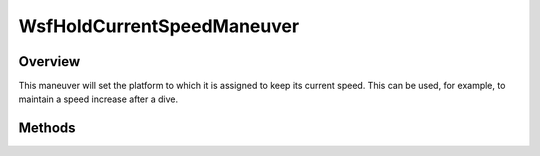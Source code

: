 .. ****************************************************************************
.. CUI
..
.. The Advanced Framework for Simulation, Integration, and Modeling (AFSIM)
..
.. The use, dissemination or disclosure of data in this file is subject to
.. limitation or restriction. See accompanying README and LICENSE for details.
.. ****************************************************************************

WsfHoldCurrentSpeedManeuver
---------------------------

.. class:: WsfHoldCurrentSpeedManeuver inherits WsfManeuver

Overview
========

This maneuver will set the platform to which it is assigned to keep its current
speed. This can be used, for example, to maintain a speed increase after a dive.

Methods
=======

.. method:: WsfHoldCurrentSpeedManeuver Construct()

   Create a maneuver that causes the platform to maintain its current speed.
